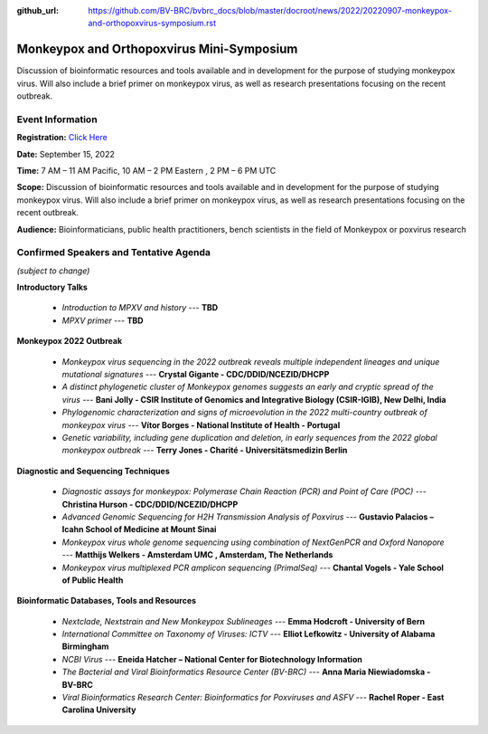 :github_url: https://github.com/BV-BRC/bvbrc_docs/blob/master/docroot/news/2022/20220907-monkeypox-and-orthopoxvirus-symposium.rst

Monkeypox and Orthopoxvirus Mini-Symposium
=========================================

.. feed-entry::
   :date: 2022-09-07

.. image:: ../images/monkeypox-symposium.png
  :width: 579
  :alt: Monkeypox and Orthopoxvirus Mini-Symposium

Discussion of bioinformatic resources and tools available and in development for the purpose of studying monkeypox virus. Will also include a brief primer on monkeypox virus, as well as research presentations focusing on the recent outbreak.

.. cut::

Event Information
-------------------

**Registration:** `Click Here <https://jcvi.webex.com/jcvi/j.php?RGID=r8537c82536643eda7a517fa4eb38a908>`_

**Date:** September 15, 2022

**Time:** 7 AM – 11 AM Pacific, 10 AM – 2 PM Eastern , 2 PM – 6 PM UTC

**Scope:** Discussion of bioinformatic resources and tools available and in development for the purpose of studying monkeypox virus. Will also include a brief primer on monkeypox virus, as well as research presentations focusing on the recent outbreak.

**Audience:** Bioinformaticians, public health practitioners, bench scientists in the field of Monkeypox or poxvirus research

Confirmed Speakers and Tentative Agenda
----------------------------------------
*(subject to change)*

**Introductory Talks**

  * *Introduction to MPXV and history* --- **TBD**
  * *MPXV primer* --- **TBD**

**Monkeypox 2022 Outbreak**

  *	*Monkeypox virus sequencing in the 2022 outbreak reveals multiple independent lineages and unique mutational signatures* --- **Crystal Gigante - CDC/DDID/NCEZID/DHCPP**

  *	*A distinct phylogenetic cluster of Monkeypox genomes suggests an early and cryptic spread of the virus* --- **Bani Jolly - CSIR Institute of Genomics and Integrative Biology (CSIR-IGIB), New Delhi, India**
 
  *	*Phylogenomic characterization and signs of microevolution in the 2022 multi-country outbreak of monkeypox virus* --- **Vítor Borges - National Institute of Health - Portugal**
 
  *	*Genetic variability, including gene duplication and deletion, in early sequences from the 2022 global monkeypox outbreak* --- **Terry Jones - Charité - Universitätsmedizin Berlin**

**Diagnostic and Sequencing Techniques**

  * *Diagnostic assays for monkeypox: Polymerase Chain Reaction (PCR) and Point of Care (POC)* --- **Christina Hurson - CDC/DDID/NCEZID/DHCPP**

  * *Advanced Genomic Sequencing for H2H Transmission Analysis of Poxvirus* --- **Gustavio Palacios – Icahn School of Medicine at Mount Sinai**

  * *Monkeypox virus whole genome sequencing using combination of NextGenPCR and Oxford Nanopore* --- **Matthijs Welkers - Amsterdam UMC , Amsterdam, The Netherlands**

  * *Monkeypox virus multiplexed PCR amplicon sequencing (PrimalSeq)* --- **Chantal Vogels - Yale School of Public Health**


**Bioinformatic Databases, Tools and Resources**

 * *Nextclade, Nextstrain and New Monkeypox Sublineages* --- **Emma Hodcroft - University of Bern**

 * *International Committee on Taxonomy of Viruses: ICTV* --- **Elliot Lefkowitz - University of Alabama Birmingham**
 
 * *NCBI Virus* --- **Eneida Hatcher – National Center for Biotechnology Information**

 * *The Bacterial and Viral Bioinformatics Resource Center (BV-BRC)* --- **Anna Maria Niewiadomska - BV-BRC**

 * *Viral Bioinformatics Research Center: Bioinformatics for Poxviruses and ASFV* --- **Rachel Roper - East Carolina University**
